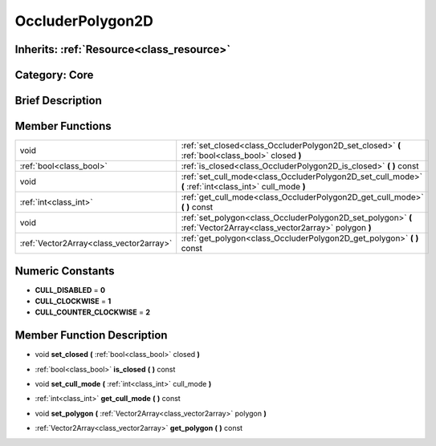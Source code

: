 .. _class_OccluderPolygon2D:

OccluderPolygon2D
=================

Inherits: :ref:`Resource<class_resource>`
-----------------------------------------

Category: Core
--------------

Brief Description
-----------------



Member Functions
----------------

+------------------------------------------+-----------------------------------------------------------------------------------------------------------------------+
| void                                     | :ref:`set_closed<class_OccluderPolygon2D_set_closed>`  **(** :ref:`bool<class_bool>` closed  **)**                    |
+------------------------------------------+-----------------------------------------------------------------------------------------------------------------------+
| :ref:`bool<class_bool>`                  | :ref:`is_closed<class_OccluderPolygon2D_is_closed>`  **(** **)** const                                                |
+------------------------------------------+-----------------------------------------------------------------------------------------------------------------------+
| void                                     | :ref:`set_cull_mode<class_OccluderPolygon2D_set_cull_mode>`  **(** :ref:`int<class_int>` cull_mode  **)**             |
+------------------------------------------+-----------------------------------------------------------------------------------------------------------------------+
| :ref:`int<class_int>`                    | :ref:`get_cull_mode<class_OccluderPolygon2D_get_cull_mode>`  **(** **)** const                                        |
+------------------------------------------+-----------------------------------------------------------------------------------------------------------------------+
| void                                     | :ref:`set_polygon<class_OccluderPolygon2D_set_polygon>`  **(** :ref:`Vector2Array<class_vector2array>` polygon  **)** |
+------------------------------------------+-----------------------------------------------------------------------------------------------------------------------+
| :ref:`Vector2Array<class_vector2array>`  | :ref:`get_polygon<class_OccluderPolygon2D_get_polygon>`  **(** **)** const                                            |
+------------------------------------------+-----------------------------------------------------------------------------------------------------------------------+

Numeric Constants
-----------------

- **CULL_DISABLED** = **0**
- **CULL_CLOCKWISE** = **1**
- **CULL_COUNTER_CLOCKWISE** = **2**

Member Function Description
---------------------------

.. _class_OccluderPolygon2D_set_closed:

- void  **set_closed**  **(** :ref:`bool<class_bool>` closed  **)**

.. _class_OccluderPolygon2D_is_closed:

- :ref:`bool<class_bool>`  **is_closed**  **(** **)** const

.. _class_OccluderPolygon2D_set_cull_mode:

- void  **set_cull_mode**  **(** :ref:`int<class_int>` cull_mode  **)**

.. _class_OccluderPolygon2D_get_cull_mode:

- :ref:`int<class_int>`  **get_cull_mode**  **(** **)** const

.. _class_OccluderPolygon2D_set_polygon:

- void  **set_polygon**  **(** :ref:`Vector2Array<class_vector2array>` polygon  **)**

.. _class_OccluderPolygon2D_get_polygon:

- :ref:`Vector2Array<class_vector2array>`  **get_polygon**  **(** **)** const


